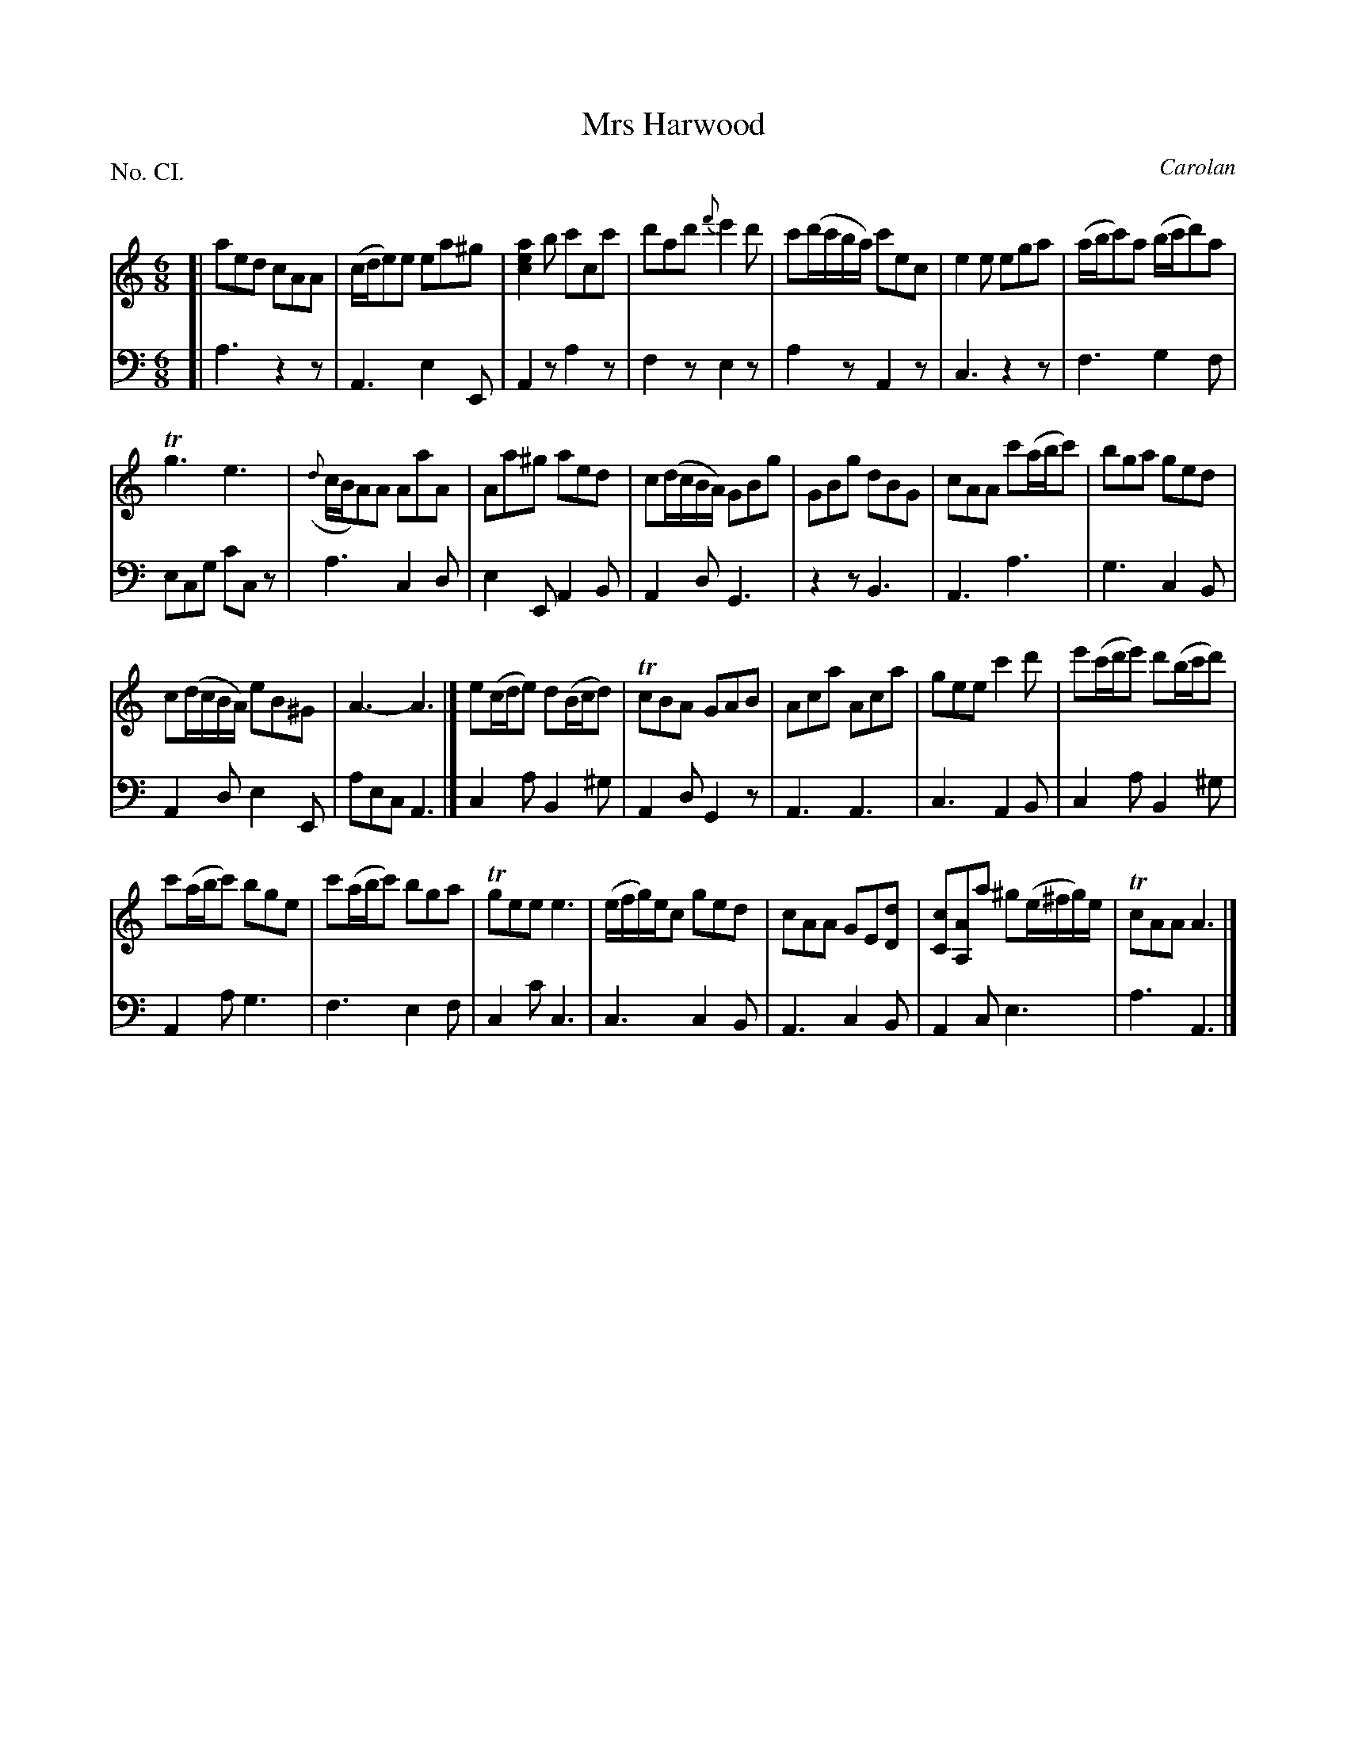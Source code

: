 X: 101
T: Mrs Harwood
C: Carolan
%R: jig
B: "The Hibernian Muse" p.64
F: http://imslp.org/wiki/The_Hibernian_Muse_%28Various%29
Z: 2015 John Chambers <jc:trillian.mit.edu>
P: No. CI.
M: 6/8
L: 1/8
K: Am
% - - - - - - - - - - - - - - - - - - - - - - - - - - - - -
V: 1
[|\
aed cAA | (c/d/e)e ea^g | [a2e2c2]b c'cc' | d'ad' {f'}e'2d' | c'(d'/c'/b/a/) c'ec | e2e ega | (a/b/c')a (b/c'/d')a |
Tg3 e3 | ({d}c/B/A)A AaA | Aa^g aed | c(d/c/B/A/) GBg | GBg dBG | cAA c'(a/b/c') | bga ged |
c(d/c/B/A/) eB^G | A3- A3 |]\
e(c/d/e) d(B/c/d) | TcBA GAB | Aca Aca | gee c'2d' | e'(c'/d'/e') d'(b/c'/d') |
c'(a/b/c') bge | c'(a/b/c') bga | Tgee e3 | (e/f/g/)e/c ged | cAA GE[dD] | [cC][AA,]a ^g(e/^f/g/)e/ | TcAA A3 |]
% - - - - - - - - - - - - - - - - - - - - - - - - - - - - -
V: 2 clef=bass middle=d
[|\
a3 z2z | A3 e2E | A2z a2z | f2z e2z | a2z A2z | c3 z2z | f3 g2f |
ecg c'cz | a3 c2d | e2E A2B | A2d G3 | z2z B3 | A3 a3 | g3 c2B |
A2d e2E | aec A3 |] c2a B2^g | A2d G2z | A3 A3 | c3 A2B | c2a B2^g |
A2a g3 | f3 e2f | c2c' c3 | c3 c2B | A3 c2B | A2c e3 | a3 A3 |]
